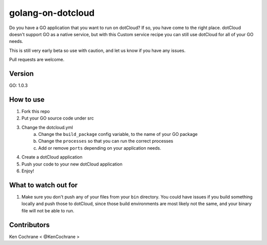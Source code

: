 ==================
golang-on-dotcloud
==================

Do you have a GO application that you want to run on dotCloud? If so, you have come to the right place. dotCloud doesn't support GO as a native service, but with this Custom service recipe you can still use dotCloud for all of your GO needs.

This is still very early beta so use with caution, and let us know if you have any issues.

Pull requests are welcome.

Version
=======
GO: 1.0.3 

How to use
==========
1. Fork this repo
2. Put your GO source code under src
3. Change the dotcloud.yml
    a. Change the ``build_package`` config variable, to the name of your GO package
    b. Change the ``processes`` so that you can run the correct processes
    c. Add or remove ``ports`` depending on your application needs.
4. Create a dotCloud application
5. Push your code to your new dotCloud application
6. Enjoy!

What to watch out for
=====================
1. Make sure you don't push any of your files from your ``bin`` directory. You could have issues if you build something locally and push those to dotCloud, since those build environments are most likely not the same, and your binary file will not be able to run. 


Contributors
============
Ken Cochrane < @KenCochrane >